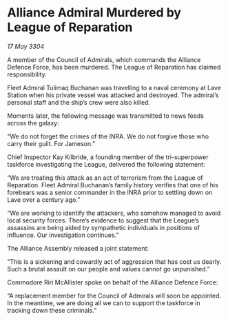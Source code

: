 * Alliance Admiral Murdered by League of Reparation

/17 May 3304/

A member of the Council of Admirals, which commands the Alliance Defence Force, has been murdered. The League of Reparation has claimed responsibility. 

Fleet Admiral Tulimaq Buchanan was travelling to a naval ceremony at Lave Station when his private vessel was attacked and destroyed. The admiral’s personal staff and the ship’s crew were also killed. 

Moments later, the following message was transmitted to news feeds across the galaxy: 

“We do not forget the crimes of the INRA. We do not forgive those who carry their guilt. For Jameson.” 

Chief Inspector Kay Kilbride, a founding member of the tri-superpower taskforce investigating the League, delivered the following statement: 

“We are treating this attack as an act of terrorism from the League of Reparation. Fleet Admiral Buchanan’s family history verifies that one of his forebears was a senior commander in the INRA prior to settling down on Lave over a century ago.” 

“We are working to identify the attackers, who somehow managed to avoid local security forces. There’s evidence to suggest that the League’s assassins are being aided by sympathetic individuals in positions of influence. Our investigation continues.” 

The Alliance Assembly released a joint statement: 

“This is a sickening and cowardly act of aggression that has cost us dearly. Such a brutal assault on our people and values cannot go unpunished.” 

Commodore Riri McAllister spoke on behalf of the Alliance Defence Force: 

“A replacement member for the Council of Admirals will soon be appointed. In the meantime, we are doing all we can to support the taskforce in tracking down these criminals.”